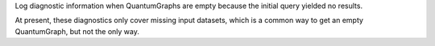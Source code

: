 Log diagnostic information when QuantumGraphs are empty because the initial query yielded no results.

At present, these diagnostics only cover missing input datasets, which is a common way to get an empty QuantumGraph, but not the only way.
